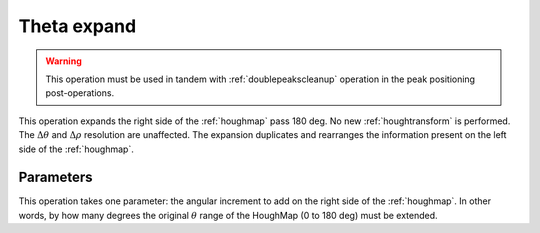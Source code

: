 

.. _thetaexpand:

Theta expand
============

.. warning::

   This operation must be used in tandem with :ref:`doublepeakscleanup` 
   operation in the peak positioning post-operations.
   
This operation expands the right side of the :ref:`houghmap` pass 180 deg.
No new :ref:`houghtransform` is performed. 
The :math:`\Delta\theta` and :math:`\Delta\rho` resolution are unaffected.
The expansion duplicates and rearranges the information present on the left
side of the :ref:`houghmap`. 

Parameters
----------

This operation takes one parameter: the angular increment to add on the right
side of the :ref:`houghmap`.
In other words, by how many degrees the original :math:`\theta` range of the 
HoughMap (0 to 180 deg) must be extended.